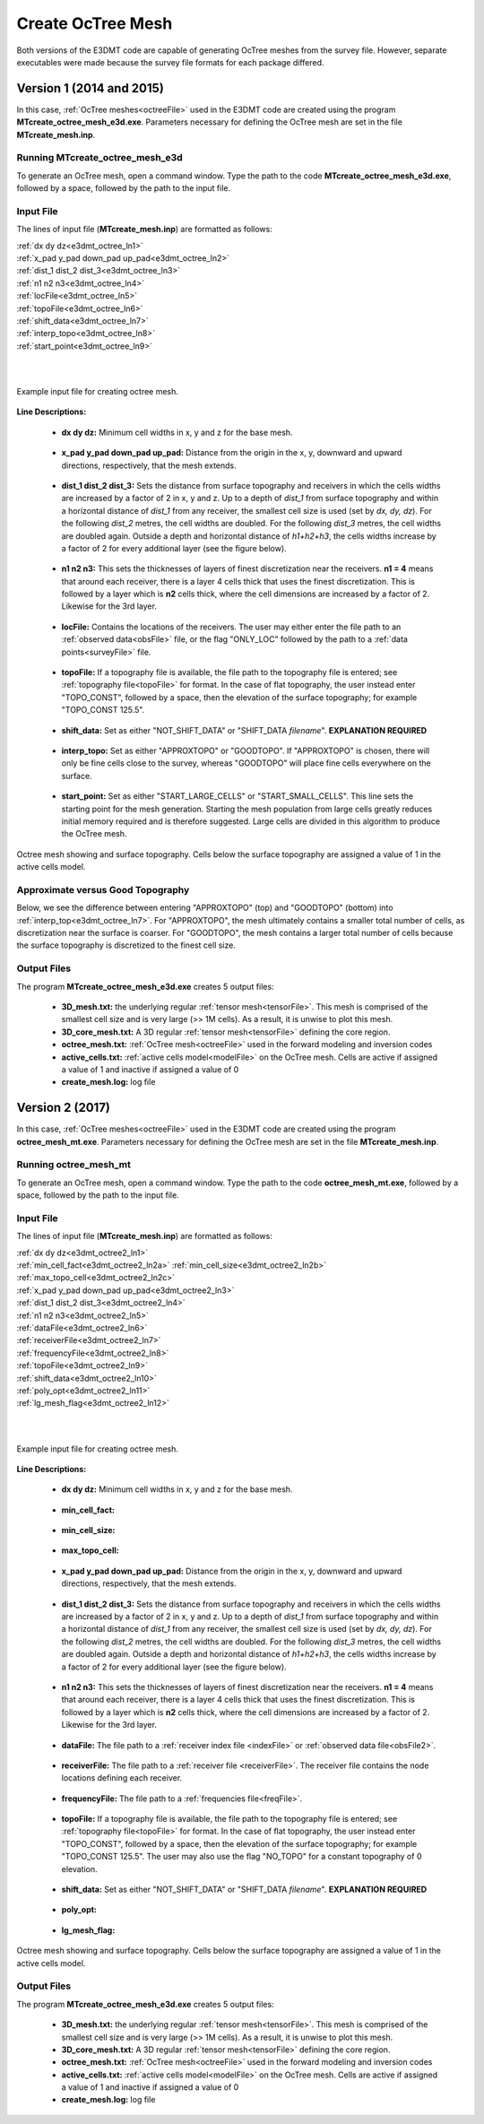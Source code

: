 .. _e3dmt_octree:

Create OcTree Mesh
==================

Both versions of the E3DMT code are capable of generating OcTree meshes from the survey file. However, separate executables were made because the survey file formats for each package differed.

Version 1 (2014 and 2015)
-------------------------

In this case, :ref:`OcTree meshes<octreeFile>` used in the E3DMT code are created using the program **MTcreate_octree_mesh_e3d.exe**. Parameters necessary for defining the OcTree mesh are set in the file **MTcreate_mesh.inp**.

Running MTcreate_octree_mesh_e3d
^^^^^^^^^^^^^^^^^^^^^^^^^^^^^^^^

To generate an OcTree mesh, open a command window. Type the path to the code **MTcreate_octree_mesh_e3d.exe**, followed by a space, followed by the path to the input file.

.. figure:: images/run_create_octree_mesh.png
     :align: center
     :width: 700

.. _e3dmt_octree_input:

Input File
^^^^^^^^^^

The lines of input file (**MTcreate_mesh.inp**) are formatted as follows:

| :ref:`dx dy dz<e3dmt_octree_ln1>`
| :ref:`x_pad y_pad down_pad up_pad<e3dmt_octree_ln2>`
| :ref:`dist_1 dist_2 dist_3<e3dmt_octree_ln3>`
| :ref:`n1 n2 n3<e3dmt_octree_ln4>`
| :ref:`locFile<e3dmt_octree_ln5>`
| :ref:`topoFile<e3dmt_octree_ln6>`
| :ref:`shift_data<e3dmt_octree_ln7>`
| :ref:`interp_topo<e3dmt_octree_ln8>`
| :ref:`start_point<e3dmt_octree_ln9>`
|
|

.. figure:: images/create_octree_input.png
     :align: center
     :width: 700

     Example input file for creating octree mesh.


**Line Descriptions:**


.. _e3dmt_octree_ln1:

    - **dx dy dz:** Minimum cell widths in x, y and z for the base mesh.

.. _e3dmt_octree_ln2:

    - **x_pad y_pad down_pad up_pad:** Distance from the origin in the x, y, downward and upward directions, respectively, that the mesh extends.

.. _e3dmt_octree_ln3:

    - **dist_1 dist_2 dist_3:** Sets the distance from surface topography and receivers in which the cells widths are increased by a factor of 2 in x, y and z. Up to a depth of *dist_1* from surface topography and within a horizontal distance of *dist_1* from any receiver, the smallest cell size is used (set by *dx, dy, dz*). For the following *dist_2* metres, the cell widths are doubled. For the following *dist_3* metres, the cell widths are doubled again. Outside a depth and horizontal distance of *h1+h2+h3*, the cells widths increase by a factor of 2 for every additional layer (see the figure below).

.. _e3dmt_octree_ln4:

    - **n1 n2 n3:** This sets the thicknesses of layers of finest discretization near the receivers. **n1 = 4** means that around each receiver, there is a layer 4 cells thick that uses the finest discretization. This is followed by a layer which is **n2** cells thick, where the cell dimensions are increased by a factor of 2. Likewise for the 3rd layer.

.. _e3dmt_octree_ln5:

    - **locFile:** Contains the locations of the receivers. The user may either enter the file path to an :ref:`observed data<obsFile>` file, or the flag "ONLY_LOC" followed by the path to a :ref:`data points<surveyFile>` file. 

.. _e3dmt_octree_ln6:

    - **topoFile:** If a topography file is available, the file path to the topography file is entered; see :ref:`topography file<topoFile>` for format. In the case of flat topography, the user instead enter "TOPO_CONST", followed by a space, then the elevation of the surface topography; for example "TOPO_CONST 125.5".

.. _e3dmt_octree_ln7:

    - **shift_data:** Set as either "NOT_SHIFT_DATA" or "SHIFT_DATA *filename*". **EXPLANATION REQUIRED**

.. _e3dmt_octree_ln8:

    - **interp_topo:** Set as either "APPROXTOPO" or "GOODTOPO". If "APPROXTOPO" is chosen, there will only be fine cells close to the survey, whereas "GOODTOPO" will place fine cells everywhere on the surface.

.. _e3dmt_octree_ln9:

    - **start_point:** Set as either "START_LARGE_CELLS" or "START_SMALL_CELLS". This line sets the starting point for the mesh generation. Starting the mesh population from large cells greatly reduces initial memory required and is therefore suggested. Large cells are divided in this algorithm to produce the OcTree mesh.


.. figure:: images/octree_example.png
     :align: center
     :width: 400

     Octree mesh showing and surface topography. Cells below the surface topography are assigned a value of 1 in the active cells model.

Approximate versus Good Topography
^^^^^^^^^^^^^^^^^^^^^^^^^^^^^^^^^^

Below, we see the difference between entering "APPROXTOPO" (top) and "GOODTOPO" (bottom) into :ref:`interp_top<e3dmt_octree_ln7>`. For "APPROXTOPO", the mesh ultimately contains a smaller total number of cells, as discretization near the surface is coarser. For "GOODTOPO", the mesh contains a larger total number of cells because the surface topography is discretized to the finest cell size.


.. figure:: images/create_octree_topo.png
     :align: center
     :width: 500

.. _e3dmt_octree_output:

Output Files
^^^^^^^^^^^^

The program **MTcreate_octree_mesh_e3d.exe** creates 5 output files:

    - **3D_mesh.txt:** the underlying regular :ref:`tensor mesh<tensorFile>`. This mesh is comprised of the smallest cell size and is very large (>> 1M cells). As a result, it is unwise to plot this mesh.

    - **3D_core_mesh.txt:** A 3D regular :ref:`tensor mesh<tensorFile>` defining the core region. 

    - **octree_mesh.txt:** :ref:`OcTree mesh<octreeFile>` used in the forward modeling and inversion codes

    - **active_cells.txt:** :ref:`active cells model<modelFile>` on the OcTree mesh. Cells are active if assigned a value of 1 and inactive if assigned a value of 0 

    - **create_mesh.log:** log file



Version 2 (2017)
----------------

In this case, :ref:`OcTree meshes<octreeFile>` used in the E3DMT code are created using the program **octree_mesh_mt.exe**. Parameters necessary for defining the OcTree mesh are set in the file **MTcreate_mesh.inp**.

Running octree_mesh_mt
^^^^^^^^^^^^^^^^^^^^^^

To generate an OcTree mesh, open a command window. Type the path to the code **octree_mesh_mt.exe**, followed by a space, followed by the path to the input file.

.. figure:: images/run_create_octree_mesh2.png
     :align: center
     :width: 700

.. _e3dmt_octree2_input:

Input File
^^^^^^^^^^

The lines of input file (**MTcreate_mesh.inp**) are formatted as follows:

| :ref:`dx dy dz<e3dmt_octree2_ln1>`
| :ref:`min_cell_fact<e3dmt_octree2_ln2a>` :math:`\;` :ref:`min_cell_size<e3dmt_octree2_ln2b>` :math:`\;` :ref:`max_topo_cell<e3dmt_octree2_ln2c>`
| :ref:`x_pad y_pad down_pad up_pad<e3dmt_octree2_ln3>`
| :ref:`dist_1 dist_2 dist_3<e3dmt_octree2_ln4>`
| :ref:`n1 n2 n3<e3dmt_octree2_ln5>`
| :ref:`dataFile<e3dmt_octree2_ln6>`
| :ref:`receiverFile<e3dmt_octree2_ln7>`
| :ref:`frequencyFile<e3dmt_octree2_ln8>`
| :ref:`topoFile<e3dmt_octree2_ln9>`
| :ref:`shift_data<e3dmt_octree2_ln10>`
| :ref:`poly_opt<e3dmt_octree2_ln11>`
| :ref:`lg_mesh_flag<e3dmt_octree2_ln12>`
|
|

.. figure:: images/create_octree_input.png
     :align: center
     :width: 700

     Example input file for creating octree mesh.


**Line Descriptions:**


.. _e3dmt_octree2_ln1:

    - **dx dy dz:** Minimum cell widths in x, y and z for the base mesh.

.. _e3dmt_octree2_ln2a:

    - **min_cell_fact:**

.. _e3dmt_octree2_ln2b:

    - **min_cell_size:**

.. _e3dmt_octree2_ln2c:

    - **max_topo_cell:**

.. _e3dmt_octree2_ln3:

    - **x_pad y_pad down_pad up_pad:** Distance from the origin in the x, y, downward and upward directions, respectively, that the mesh extends.

.. _e3dmt_octree2_ln4:

    - **dist_1 dist_2 dist_3:** Sets the distance from surface topography and receivers in which the cells widths are increased by a factor of 2 in x, y and z. Up to a depth of *dist_1* from surface topography and within a horizontal distance of *dist_1* from any receiver, the smallest cell size is used (set by *dx, dy, dz*). For the following *dist_2* metres, the cell widths are doubled. For the following *dist_3* metres, the cell widths are doubled again. Outside a depth and horizontal distance of *h1+h2+h3*, the cells widths increase by a factor of 2 for every additional layer (see the figure below).

.. _e3dmt_octree2_ln5:

    - **n1 n2 n3:** This sets the thicknesses of layers of finest discretization near the receivers. **n1 = 4** means that around each receiver, there is a layer 4 cells thick that uses the finest discretization. This is followed by a layer which is **n2** cells thick, where the cell dimensions are increased by a factor of 2. Likewise for the 3rd layer.

.. _e3dmt_octree2_ln6:

    - **dataFile:** The file path to a :ref:`receiver index file <indexFile>` or :ref:`observed data file<obsFile2>`. 

.. _e3dmt_octree2_ln7:

    - **receiverFile:** The file path to a :ref:`receiver file <receiverFile>`. The receiver file contains the node locations defining each receiver.

.. _e3dmt_octree2_ln8:

    - **frequencyFile:** The file path to a :ref:`frequencies file<freqFile>`.

.. _e3dmt_octree2_ln9:

    - **topoFile:** If a topography file is available, the file path to the topography file is entered; see :ref:`topography file<topoFile>` for format. In the case of flat topography, the user instead enter "TOPO_CONST", followed by a space, then the elevation of the surface topography; for example "TOPO_CONST 125.5". The user may also use the flag "NO_TOPO" for a constant topography of 0 elevation.

.. _e3dmt_octree2_ln10:

    - **shift_data:** Set as either "NOT_SHIFT_DATA" or "SHIFT_DATA *filename*". **EXPLANATION REQUIRED**

.. _e3dmt_octree2_ln11:

    - **poly_opt:** 

.. _e3dmt_octree2_ln12:

    - **lg_mesh_flag:** 


.. figure:: images/octree_example.png
     :align: center
     :width: 400

     Octree mesh showing and surface topography. Cells below the surface topography are assigned a value of 1 in the active cells model.


.. _e3dmt_octree2_output:

Output Files
^^^^^^^^^^^^

The program **MTcreate_octree_mesh_e3d.exe** creates 5 output files:

    - **3D_mesh.txt:** the underlying regular :ref:`tensor mesh<tensorFile>`. This mesh is comprised of the smallest cell size and is very large (>> 1M cells). As a result, it is unwise to plot this mesh.

    - **3D_core_mesh.txt:** A 3D regular :ref:`tensor mesh<tensorFile>` defining the core region. 

    - **octree_mesh.txt:** :ref:`OcTree mesh<octreeFile>` used in the forward modeling and inversion codes

    - **active_cells.txt:** :ref:`active cells model<modelFile>` on the OcTree mesh. Cells are active if assigned a value of 1 and inactive if assigned a value of 0 

    - **create_mesh.log:** log file










